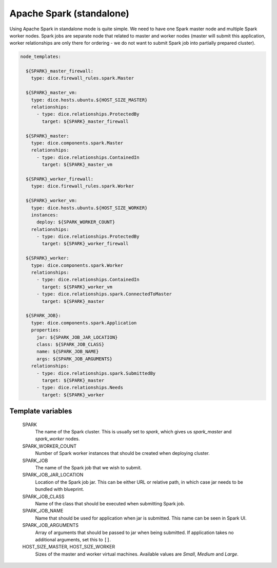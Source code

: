 Apache Spark (standalone)
=========================

Using Apache Spark in standalone mode is quite simple. We need to have one
Spark master node and multiple Spark worker nodes. Spark jobs are separate
node that related to master and worker nodes (master will submit this
application, worker relationships are only there for ordering - we do not want
to submit Spark job into partially prepared cluster).

.. code-block:: yaml

   node_templates:

     ${SPARK}_master_firewall:
       type: dice.firewall_rules.spark.Master

     ${SPARK}_master_vm:
       type: dice.hosts.ubuntu.${HOST_SIZE_MASTER}
       relationships:
         - type: dice.relationships.ProtectedBy
           target: ${SPARK}_master_firewall

     ${SPARK}_master:
       type: dice.components.spark.Master
       relationships:
         - type: dice.relationships.ContainedIn
           target: ${SPARK}_master_vm

     ${SPARK}_worker_firewall:
       type: dice.firewall_rules.spark.Worker

     ${SPARK}_worker_vm:
       type: dice.hosts.ubuntu.${HOST_SIZE_WORKER}
       instances:
         deploy: ${SPARK_WORKER_COUNT}
       relationships:
         - type: dice.relationships.ProtectedBy
           target: ${SPARK}_worker_firewall

     ${SPARK}_worker:
       type: dice.components.spark.Worker
       relationships:
         - type: dice.relationships.ContainedIn
           target: ${SPARK}_worker_vm
         - type: dice.relationships.spark.ConnectedToMaster
           target: ${SPARK}_master

     ${SPARK_JOB}:
       type: dice.components.spark.Application
       properties:
         jar: ${SPARK_JOB_JAR_LOCATION}
         class: ${SPARK_JOB_CLASS}
         name: ${SPARK_JOB_NAME}
         args: ${SPARK_JOB_ARGUMENTS}
       relationships:
         - type: dice.relationships.spark.SubmittedBy
           target: ${SPARK}_master
         - type: dice.relationships.Needs
           target: ${SPARK}_worker

Template variables
------------------

  SPARK
    The name of the Spark cluster. This is usually set to *spark*, which gives
    us *spark_master* and *spark_worker* nodes.

  SPARK_WORKER_COUNT
    Number of Spark worker instances that should be created when deploying
    cluster.

  SPARK_JOB
    The name of the Spark job that we wish to submit.

  SPARK_JOB_JAR_LOCATION
    Location of the Spark job jar. This can be either URL or relative path, in
    which case jar needs to be bundled with blueprint.

  SPARK_JOB_CLASS
    Name of the class that should be executed when submitting Spark job.

  SPARK_JOB_NAME
    Name that should be used for application when jar is submitted. This name
    can be seen in Spark UI.

  SPARK_JOB_ARGUMENTS
    Array of arguments that should be passed to jar when being submitted. If
    application takes no additional arguments, set this to ``[]``.

  HOST_SIZE_MASTER, HOST_SIZE_WORKER
    Sizes of the master and worker virtual machines. Available values are
    *Small*, *Medium* and *Large*.
